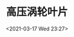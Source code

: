 # -*- eval: (setq org-download-image-dir (concat default-directory "./static/高压涡轮叶片/")); -*-
:PROPERTIES:
:ID:       AE425049-6D83-4664-944C-6F49144BF9E7
:END:
#+LATEX_CLASS: my-article
#+DATE: <2021-03-17 Wed 23:27>
#+TITLE: 高压涡轮叶片

[[file:./static/高压涡轮叶片/2021-03-17_23-28-03.jpg][file:./static/高压涡轮叶片/2021-03-17_23-28-03.jpg]]
[[file:./static/高压涡轮叶片/2021-03-17_23-28-15.jpg][file:./static/高压涡轮叶片/2021-03-17_23-28-15.jpg]]
[[file:./static/高压涡轮叶片/2021-03-17_23-28-31.jpg][file:./static/高压涡轮叶片/2021-03-17_23-28-31.jpg]]

